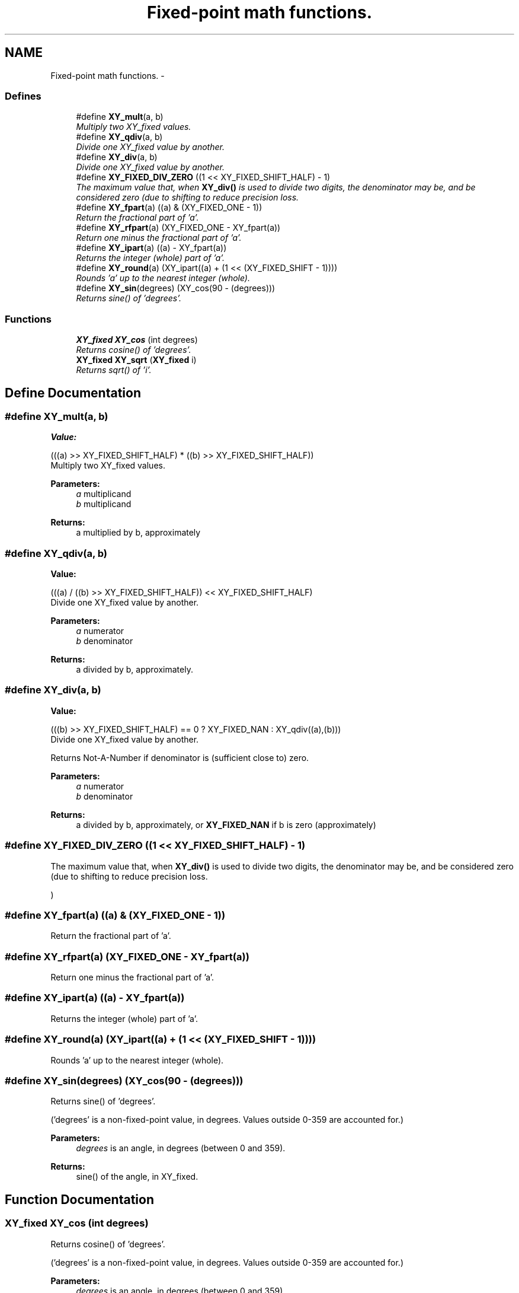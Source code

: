 .TH "Fixed-point math functions." 3 "25 Dec 2008" "libcrtxy" \" -*- nroff -*-
.ad l
.nh
.SH NAME
Fixed-point math functions. \- 
.SS "Defines"

.in +1c
.ti -1c
.RI "#define \fBXY_mult\fP(a, b)"
.br
.RI "\fIMultiply two XY_fixed values. \fP"
.ti -1c
.RI "#define \fBXY_qdiv\fP(a, b)"
.br
.RI "\fIDivide one XY_fixed value by another. \fP"
.ti -1c
.RI "#define \fBXY_div\fP(a, b)"
.br
.RI "\fIDivide one XY_fixed value by another. \fP"
.ti -1c
.RI "#define \fBXY_FIXED_DIV_ZERO\fP   ((1 << XY_FIXED_SHIFT_HALF) - 1)"
.br
.RI "\fIThe maximum value that, when \fBXY_div()\fP is used to divide two digits, the denominator may be, and be considered zero (due to shifting to reduce precision loss. \fP"
.ti -1c
.RI "#define \fBXY_fpart\fP(a)   ((a) & (XY_FIXED_ONE - 1))"
.br
.RI "\fIReturn the fractional part of 'a'. \fP"
.ti -1c
.RI "#define \fBXY_rfpart\fP(a)   (XY_FIXED_ONE - XY_fpart(a))"
.br
.RI "\fIReturn one minus the fractional part of 'a'. \fP"
.ti -1c
.RI "#define \fBXY_ipart\fP(a)   ((a) - XY_fpart(a))"
.br
.RI "\fIReturns the integer (whole) part of 'a'. \fP"
.ti -1c
.RI "#define \fBXY_round\fP(a)   (XY_ipart((a) + (1 << (XY_FIXED_SHIFT - 1))))"
.br
.RI "\fIRounds 'a' up to the nearest integer (whole). \fP"
.ti -1c
.RI "#define \fBXY_sin\fP(degrees)   (XY_cos(90 - (degrees)))"
.br
.RI "\fIReturns sine() of 'degrees'. \fP"
.in -1c
.SS "Functions"

.in +1c
.ti -1c
.RI "\fBXY_fixed\fP \fBXY_cos\fP (int degrees)"
.br
.RI "\fIReturns cosine() of 'degrees'. \fP"
.ti -1c
.RI "\fBXY_fixed\fP \fBXY_sqrt\fP (\fBXY_fixed\fP i)"
.br
.RI "\fIReturns sqrt() of 'i'. \fP"
.in -1c
.SH "Define Documentation"
.PP 
.SS "#define XY_mult(a, b)"
.PP
\fBValue:\fP
.PP
.nf
(((a) >> XY_FIXED_SHIFT_HALF) * \
                      ((b) >> XY_FIXED_SHIFT_HALF))
.fi
Multiply two XY_fixed values. 
.PP
\fBParameters:\fP
.RS 4
\fIa\fP multiplicand 
.br
\fIb\fP multiplicand 
.RE
.PP
\fBReturns:\fP
.RS 4
a multiplied by b, approximately 
.RE
.PP

.SS "#define XY_qdiv(a, b)"
.PP
\fBValue:\fP
.PP
.nf
(((a) / \
                       ((b) >> XY_FIXED_SHIFT_HALF)) \
                      << XY_FIXED_SHIFT_HALF)
.fi
Divide one XY_fixed value by another. 
.PP
\fBParameters:\fP
.RS 4
\fIa\fP numerator 
.br
\fIb\fP denominator 
.RE
.PP
\fBReturns:\fP
.RS 4
a divided by b, approximately. 
.RE
.PP

.SS "#define XY_div(a, b)"
.PP
\fBValue:\fP
.PP
.nf
(((b) >> XY_FIXED_SHIFT_HALF) == 0 ? \
                     XY_FIXED_NAN : XY_qdiv((a),(b)))
.fi
Divide one XY_fixed value by another. 
.PP
Returns Not-A-Number if denominator is (sufficient close to) zero.
.PP
\fBParameters:\fP
.RS 4
\fIa\fP numerator 
.br
\fIb\fP denominator 
.RE
.PP
\fBReturns:\fP
.RS 4
a divided by b, approximately, or \fBXY_FIXED_NAN\fP if b is zero (approximately) 
.RE
.PP

.SS "#define XY_FIXED_DIV_ZERO   ((1 << XY_FIXED_SHIFT_HALF) - 1)"
.PP
The maximum value that, when \fBXY_div()\fP is used to divide two digits, the denominator may be, and be considered zero (due to shifting to reduce precision loss. 
.PP
) 
.SS "#define XY_fpart(a)   ((a) & (XY_FIXED_ONE - 1))"
.PP
Return the fractional part of 'a'. 
.PP
.SS "#define XY_rfpart(a)   (XY_FIXED_ONE - XY_fpart(a))"
.PP
Return one minus the fractional part of 'a'. 
.PP
.SS "#define XY_ipart(a)   ((a) - XY_fpart(a))"
.PP
Returns the integer (whole) part of 'a'. 
.PP
.SS "#define XY_round(a)   (XY_ipart((a) + (1 << (XY_FIXED_SHIFT - 1))))"
.PP
Rounds 'a' up to the nearest integer (whole). 
.PP
.SS "#define XY_sin(degrees)   (XY_cos(90 - (degrees)))"
.PP
Returns sine() of 'degrees'. 
.PP
('degrees' is a non-fixed-point value, in degrees. Values outside 0-359 are accounted for.)
.PP
\fBParameters:\fP
.RS 4
\fIdegrees\fP is an angle, in degrees (between 0 and 359). 
.RE
.PP
\fBReturns:\fP
.RS 4
sine() of the angle, in XY_fixed. 
.RE
.PP

.SH "Function Documentation"
.PP 
.SS "\fBXY_fixed\fP XY_cos (int degrees)"
.PP
Returns cosine() of 'degrees'. 
.PP
('degrees' is a non-fixed-point value, in degrees. Values outside 0-359 are accounted for.)
.PP
\fBParameters:\fP
.RS 4
\fIdegrees\fP is an angle, in degrees (between 0 and 359). 
.RE
.PP
\fBReturns:\fP
.RS 4
cosine() of the angle, in XY_fixed. 
.RE
.PP

.SS "\fBXY_fixed\fP XY_sqrt (\fBXY_fixed\fP i)"
.PP
Returns sqrt() of 'i'. 
.PP
i is the value to get the square root of, in XY_fixed. 
.PP
\fBReturns:\fP
.RS 4
sqrt() of i, in XY_fixed. 
.RE
.PP

